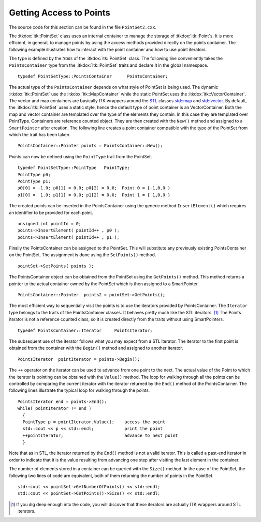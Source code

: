 .. _sec-GettingAccessToPointsInThePointSet:

Getting Access to Points
~~~~~~~~~~~~~~~~~~~~~~~~

The source code for this section can be found in the file
``PointSet2.cxx``.

The :itkdox:`itk::PointSet` class uses an internal container to manage the storage of
:itkdox:`itk::Point`s. It is more efficient, in general, to manage points by using
the access methods provided directly on the points container. The
following example illustrates how to interact with the point container
and how to use point iterators.

The type is defined by the *traits* of the :itkdox:`itk::PointSet` class. The following
line conveniently takes the ``PointsContainer`` type from the :itkdox:`itk::PointSet`
traits and declare it in the global namespace.

::

    typedef PointSetType::PointsContainer      PointsContainer;

The actual type of the ``PointsContainer`` depends on what style of PointSet
is being used. The dynamic :itkdox:`itk::PointSet` use the :itkdox:`itk::MapContainer` while the
static PointSet uses the :itkdox:`itk::VectorContainer`. The vector and map
containers are basically ITK wrappers around the
`STL <http:www.sgi.com/tech/stl/>`_ classes
`std::map <http:www.sgi.com/tech/stl/Map.html>`_ and
`std::vector <http:www.sgi.com/tech/stl/Vector.html>`_. By default,
the :itkdox:`itk::PointSet` uses a static style, hence the default type of point
container is an VectorContainer. Both the map and vector container are
templated over the type of the elements they contain. In this case they
are templated over PointType. Containers are reference counted object.
They are then created with the ``New()`` method and assigned to a
``SmartPointer`` after creation. The following line creates a point
container compatible with the type of the PointSet from which the trait
has been taken.

::

    PointsContainer::Pointer points = PointsContainer::New();

Points can now be defined using the ``PointType`` trait from the PointSet.

::

    typedef PointSetType::PointType   PointType;
    PointType p0;
    PointType p1;
    p0[0] = -1.0; p0[1] = 0.0; p0[2] = 0.0;  Point 0 = {-1,0,0 }
    p1[0] =  1.0; p1[1] = 0.0; p1[2] = 0.0;  Point 1 = { 1,0,0 }

The created points can be inserted in the PointsContainer using the
generic method ``InsertElement()`` which requires an identifier to be
provided for each point.

::

    unsigned int pointId = 0;
    points->InsertElement( pointId++ , p0 );
    points->InsertElement( pointId++ , p1 );

Finally the PointsContainer can be assigned to the PointSet. This will
substitute any previously existing PointsContainer on the PointSet. The
assignment is done using the ``SetPoints()`` method.

::

    pointSet->SetPoints( points );

The PointsContainer object can be obtained from the PointSet using the
``GetPoints()`` method. This method returns a pointer to the actual
container owned by the PointSet which is then assigned to a
SmartPointer.

::

    PointsContainer::Pointer  points2 = pointSet->GetPoints();

The most efficient way to sequentially visit the points is to use the
iterators provided by PointsContainer. The ``Iterator`` type belongs to
the traits of the PointsContainer classes. It behaves pretty much like
the STL iterators. [1]_ The Points iterator is not a reference counted
class, so it is created directly from the traits without using
SmartPointers.

::

    typedef PointsContainer::Iterator     PointsIterator;

The subsequent use of the iterator follows what you may expect from a
STL iterator. The iterator to the first point is obtained from the
container with the ``Begin()`` method and assigned to another iterator.

::

    PointsIterator  pointIterator = points->Begin();

The ``++`` operator on the iterator can be used to advance from one point
to the next. The actual value of the Point to which the iterator is
pointing can be obtained with the ``Value()`` method. The loop for walking
through all the points can be controlled by comparing the current
iterator with the iterator returned by the ``End()`` method of the
PointsContainer. The following lines illustrate the typical loop for
walking through the points.

::

    PointsIterator end = points->End();
    while( pointIterator != end )
      {
      PointType p = pointIterator.Value();    access the point
      std::cout << p << std::endl;            print the point
      ++pointIterator;                        advance to next point
      }

Note that as in STL, the iterator returned by the ``End()`` method is not
a valid iterator. This is called a past-end iterator in order to
indicate that it is the value resulting from advancing one step after
visiting the last element in the container.

The number of elements stored in a container can be queried with the
``Size()`` method. In the case of the PointSet, the following two lines of
code are equivalent, both of them returning the number of points in the
PointSet.

::

    std::cout << pointSet->GetNumberOfPoints() << std::endl;
    std::cout << pointSet->GetPoints()->Size() << std::endl;

.. [1]
   If you dig deep enough into the code, you will discover that these
   iterators are actually ITK wrappers around STL iterators.
